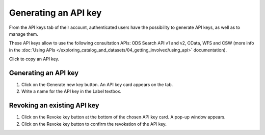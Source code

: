 Generating an API key
=====================

From the API keys tab of their account, authenticated users have the possibility to generate API keys, as well as to manage them.

These API keys allow to use the following consultation APIs: ODS Search API v1 and v2, OData, WFS and CSW (more info in the :doc:`Using APIs </exploring_catalog_and_datasets/04_getting_involved/using_api>` documentation).

.. image:: images/account_apikey.png

Click |icon-copypaste| to copy an API key.

Generating an API key
---------------------

1. Click on the Generate new key button. An API key card appears on the tab.
2. Write a name for the API key in the Label textbox.

Revoking an existing API key
----------------------------

1. Click on the Revoke key button at the bottom of the chosen API key card. A pop-up window appears.
2. Click on the Revoke key button to confirm the revokation of the API key.





.. |icon-copypaste| image:: images/icon_copypaste.png
    :width: 35px
    :height: 31px
